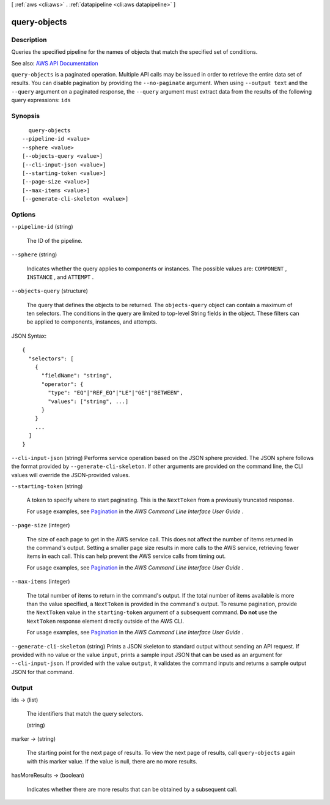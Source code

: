 [ :ref:`aws <cli:aws>` . :ref:`datapipeline <cli:aws datapipeline>` ]

.. _cli:aws datapipeline query-objects:


*************
query-objects
*************



===========
Description
===========



Queries the specified pipeline for the names of objects that match the specified set of conditions.



See also: `AWS API Documentation <https://docs.aws.amazon.com/goto/WebAPI/datapipeline-2012-10-29/QueryObjects>`_


``query-objects`` is a paginated operation. Multiple API calls may be issued in order to retrieve the entire data set of results. You can disable pagination by providing the ``--no-paginate`` argument.
When using ``--output text`` and the ``--query`` argument on a paginated response, the ``--query`` argument must extract data from the results of the following query expressions: ``ids``


========
Synopsis
========

::

    query-objects
  --pipeline-id <value>
  --sphere <value>
  [--objects-query <value>]
  [--cli-input-json <value>]
  [--starting-token <value>]
  [--page-size <value>]
  [--max-items <value>]
  [--generate-cli-skeleton <value>]




=======
Options
=======

``--pipeline-id`` (string)


  The ID of the pipeline.

  

``--sphere`` (string)


  Indicates whether the query applies to components or instances. The possible values are: ``COMPONENT`` , ``INSTANCE`` , and ``ATTEMPT`` .

  

``--objects-query`` (structure)


  The query that defines the objects to be returned. The ``objects-query`` object can contain a maximum of ten selectors. The conditions in the query are limited to top-level String fields in the object. These filters can be applied to components, instances, and attempts.

  



JSON Syntax::

  {
    "selectors": [
      {
        "fieldName": "string",
        "operator": {
          "type": "EQ"|"REF_EQ"|"LE"|"GE"|"BETWEEN",
          "values": ["string", ...]
        }
      }
      ...
    ]
  }



``--cli-input-json`` (string)
Performs service operation based on the JSON sphere provided. The JSON sphere follows the format provided by ``--generate-cli-skeleton``. If other arguments are provided on the command line, the CLI values will override the JSON-provided values.

``--starting-token`` (string)
 

  A token to specify where to start paginating. This is the ``NextToken`` from a previously truncated response.

   

  For usage examples, see `Pagination <https://docs.aws.amazon.com/cli/latest/userguide/pagination.html>`_ in the *AWS Command Line Interface User Guide* .

   

``--page-size`` (integer)
 

  The size of each page to get in the AWS service call. This does not affect the number of items returned in the command's output. Setting a smaller page size results in more calls to the AWS service, retrieving fewer items in each call. This can help prevent the AWS service calls from timing out.

   

  For usage examples, see `Pagination <https://docs.aws.amazon.com/cli/latest/userguide/pagination.html>`_ in the *AWS Command Line Interface User Guide* .

   

``--max-items`` (integer)
 

  The total number of items to return in the command's output. If the total number of items available is more than the value specified, a ``NextToken`` is provided in the command's output. To resume pagination, provide the ``NextToken`` value in the ``starting-token`` argument of a subsequent command. **Do not** use the ``NextToken`` response element directly outside of the AWS CLI.

   

  For usage examples, see `Pagination <https://docs.aws.amazon.com/cli/latest/userguide/pagination.html>`_ in the *AWS Command Line Interface User Guide* .

   

``--generate-cli-skeleton`` (string)
Prints a JSON skeleton to standard output without sending an API request. If provided with no value or the value ``input``, prints a sample input JSON that can be used as an argument for ``--cli-input-json``. If provided with the value ``output``, it validates the command inputs and returns a sample output JSON for that command.



======
Output
======

ids -> (list)

  

  The identifiers that match the query selectors.

  

  (string)

    

    

  

marker -> (string)

  

  The starting point for the next page of results. To view the next page of results, call ``query-objects`` again with this marker value. If the value is null, there are no more results.

  

  

hasMoreResults -> (boolean)

  

  Indicates whether there are more results that can be obtained by a subsequent call.

  

  

